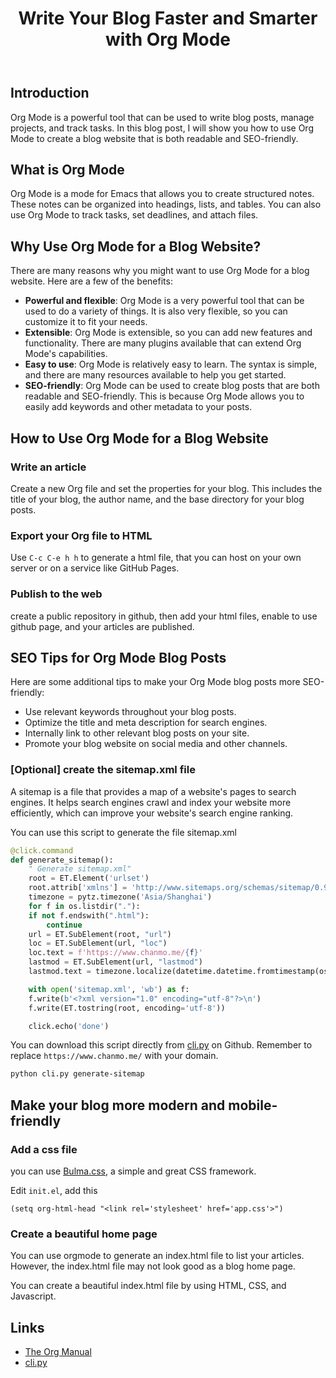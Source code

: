 #+TITLE: Write Your Blog Faster and Smarter with Org Mode
#+KEYWORDS: org mode, blog website, seo, blogging, emacs, writing, readability, keywords, metadata, search engines
#+DESCRIPTION: How to use Org Mode to write a blog website that is both readable and SEO-friendly. Learn how to create a blog website with Org Mode, including tips on how to optimize your posts for search engines.


** Introduction

Org Mode is a powerful tool that can be used to write blog posts,
manage projects, and track tasks. In this blog post,
I will show you how to use Org Mode to create a blog website that is both readable and SEO-friendly.


** What is Org Mode

Org Mode is a mode for Emacs that allows you to create structured notes.
These notes can be organized into headings, lists, and tables.
You can also use Org Mode to track tasks, set deadlines, and attach files.


** Why Use Org Mode for a Blog Website?

There are many reasons why you might want to use Org Mode for a blog website.
Here are a few of the benefits:

- *Powerful and flexible*: Org Mode is a very powerful tool that can be used to do a variety of things.
  It is also very flexible, so you can customize it to fit your needs.
- *Extensible*: Org Mode is extensible, so you can add new features and functionality.
  There are many plugins available that can extend Org Mode's capabilities.
- *Easy to use*: Org Mode is relatively easy to learn. The syntax is simple,
  and there are many resources available to help you get started.
- *SEO-friendly*: Org Mode can be used to create blog posts that are both readable and SEO-friendly.
   This is because Org Mode allows you to easily add keywords and other metadata to your posts.


** How to Use Org Mode for a Blog Website

*** Write an article

Create a new Org file and set the properties for your blog.
This includes the title of your blog, the author name,
and the base directory for your blog posts.


*** Export your Org file to HTML

Use ~C-c C-e h h~ to generate a html file, 
that you can host on your own server or on a service like GitHub Pages.

*** Publish to the web

create a public repository in github,
then add your html files,
enable to use github page,
and your articles are published.

** SEO Tips for Org Mode Blog Posts

Here are some additional tips to make your Org Mode blog posts more SEO-friendly:

- Use relevant keywords throughout your blog posts.
- Optimize the title and meta description for search engines.
- Internally link to other relevant blog posts on your site.
- Promote your blog website on social media and other channels.


*** [Optional] create the sitemap.xml file

A sitemap is a file that provides a map of a website's pages to search engines.
It helps search engines crawl and index your website more efficiently,
which can improve your website's search engine ranking.

You can use this script to generate the file sitemap.xml
#+BEGIN_SRC python
  @click.command
  def generate_sitemap():
      " Generate sitemap.xml"
      root = ET.Element('urlset')
      root.attrib['xmlns'] = 'http://www.sitemaps.org/schemas/sitemap/0.9'
      timezone = pytz.timezone('Asia/Shanghai')
      for f in os.listdir("."):
	  if not f.endswith(".html"):
	      continue
	  url = ET.SubElement(root, "url")
	  loc = ET.SubElement(url, "loc")
	  loc.text = f'https://www.chanmo.me/{f}'
	  lastmod = ET.SubElement(url, "lastmod")
	  lastmod.text = timezone.localize(datetime.datetime.fromtimestamp(os.path.getmtime(f))).isoformat(timespec='seconds')

      with open('sitemap.xml', 'wb') as f:
	  f.write(b'<?xml version="1.0" encoding="utf-8"?>\n')
	  f.write(ET.tostring(root, encoding='utf-8'))

      click.echo('done')
#+END_SRC

You can download this script directly from [[https://github.com/ChanMo/blog/blob/main/cli.py][cli.py]] on Github.
Remember to replace ~https://www.chanmo.me/~ with your domain.
#+BEGIN_SRC bash
  python cli.py generate-sitemap
#+END_SRC

  
** Make your blog more modern and mobile-friendly

*** Add a css file

you can use [[https://bulma.io/documentation/][Bulma.css]], a simple and great CSS framework.

Edit ~init.el~, add this
#+BEGIN_SRC
(setq org-html-head "<link rel='stylesheet' href='app.css'>")
#+END_SRC

*** Create a beautiful home page

You can use orgmode to generate an index.html file to list your articles.
However, the index.html file may not look good as a blog home page.

You can create a beautiful index.html file by using HTML, CSS, and Javascript.


** Links

- [[https://orgmode.org/manual/][The Org Manual]]
- [[https://github.com/ChanMo/blog/blob/main/cli.py][cli.py]]


